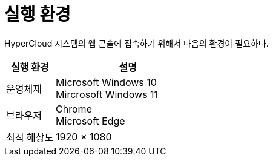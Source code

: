 = 실행 환경

HyperCloud 시스템의 웹 콘솔에 접속하기 위해서 다음의 환경이 필요하다.

[width="100%",options="header", cols="1,3"]
|====================
|실행 환경|설명  
|운영체제|Microsoft Windows 10 +
Mircrosoft Windows 11
|브라우저|Chrome +
Microsoft Edge
|최적 해상도|1920 × 1080
|====================
